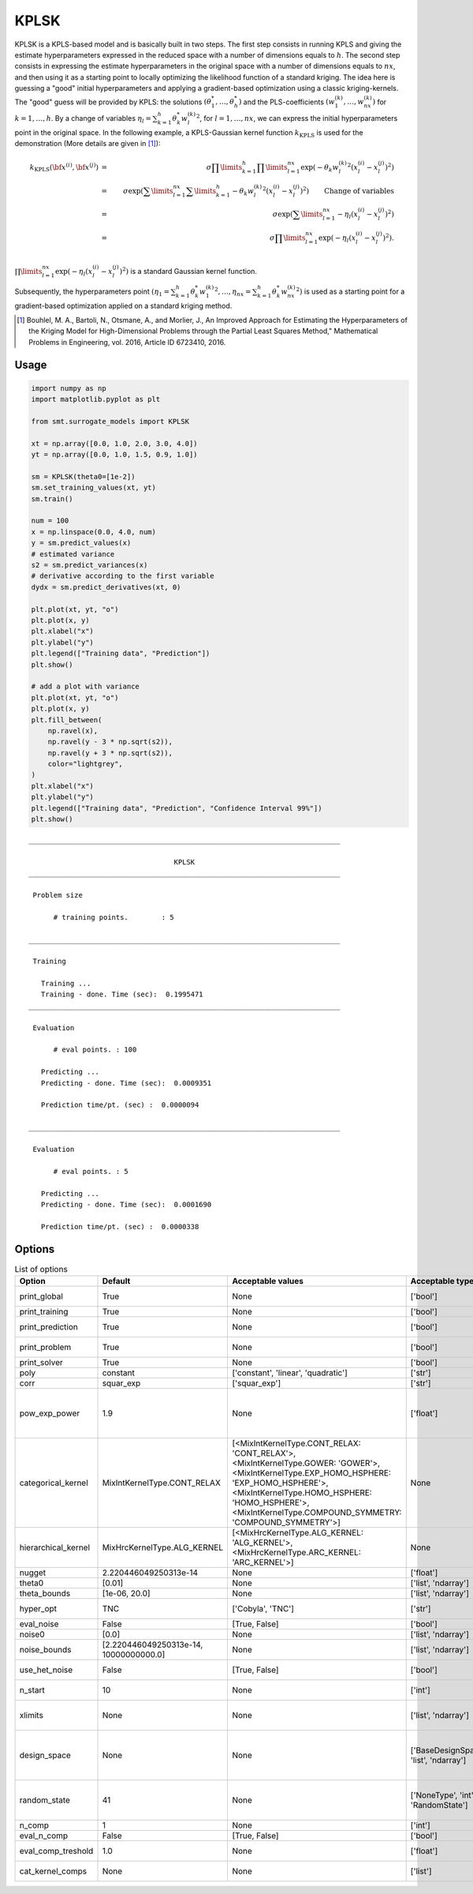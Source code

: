.. _kplsk-ref-label:

KPLSK
=====

KPLSK is a KPLS-based model and is basically built in two steps.
The first step consists in running KPLS and giving the estimate hyperparameters expressed in the reduced space with a number of dimensions equals to :math:`h`.
The second step consists in expressing the estimate hyperparameters in the original space with a number of dimensions equals to :math:`nx`, and then using it as a starting point to locally optimizing the likelihood function of a standard kriging.
The idea here is guessing a "good" initial hyperparameters and applying a gradient-based optimization using a classic kriging-kernels.
The "good" guess will be provided by KPLS: the solutions :math:`\left(\theta_1^*,\dots,\theta_h^*\right)` and the PLS-coefficients :math:`\left(w_1^{(k)},\dots,w_{nx}^{(k)}\right)` for :math:`k=1,\dots,h`.
By a change of variables :math:`\eta_l=\sum_{k=1}^h\theta_k^*{w^{(k)}_l}^2`, for :math:`l=1,\dots,nx`, we can express the initial hyperparameters point in the original space.
In the following example, a KPLS-Gaussian kernel function :math:`k_{\text{KPLS}}` is used for the demonstration (More details are given in [1]_):

.. math ::
  k_{\text{KPLS}}({\bf x}^{(i)},{\bf x}^{(j)}) &=&\sigma\prod\limits_{k=1}^h\prod\limits_{l=1}^{nx}\exp{\left(-\theta_k {w_l^{(k)}}^2\left(x_l^{(i)}-x_l^{(j)}\right)^2\right)}\\
  &=&\sigma\exp\left(\sum\limits_{l=1}^{nx}\sum\limits_{k=1}^h-\theta_k{w_l^{(k)}}^2\left(x_l^{(i)}-x_l^{(j)}\right)^2\right)\qquad \text{Change of variables}\\
  &=&\sigma\exp\left(\sum\limits_{l=1}^{nx}-\eta_l\left(x_l^{(i)}-x_l^{(j)}\right)^2\right)\\
  &=&\sigma\prod\limits_{l=1}^{nx}\exp\left(-\eta_l\left(x_l^{(i)}-x_l^{(j)}\right)^2\right).\\

:math:`\prod\limits_{l=1}^{nx}\exp\left(-\eta_l\left(x_l^{(i)}-x_l^{(j)}\right)^2\right)` is a standard Gaussian kernel function.

Subsequently, the hyperparameters point :math:`\left(\eta_1=\sum_{k=1}^h\theta_k^*{w^{(k)}_1}^2,\dots,\eta_{nx}=\sum_{k=1}^h\theta_k^*{w^{(k)}_{nx}}^2\right)` is used as a starting point for a gradient-based optimization applied on a standard kriging method.

.. [1] Bouhlel, M. A., Bartoli, N., Otsmane, A., and Morlier, J., An Improved Approach for Estimating the Hyperparameters of the Kriging Model for High-Dimensional Problems through the Partial Least Squares Method," Mathematical Problems in Engineering, vol. 2016, Article ID 6723410, 2016.

Usage
-----

.. code-block:: python

  import numpy as np
  import matplotlib.pyplot as plt
  
  from smt.surrogate_models import KPLSK
  
  xt = np.array([0.0, 1.0, 2.0, 3.0, 4.0])
  yt = np.array([0.0, 1.0, 1.5, 0.9, 1.0])
  
  sm = KPLSK(theta0=[1e-2])
  sm.set_training_values(xt, yt)
  sm.train()
  
  num = 100
  x = np.linspace(0.0, 4.0, num)
  y = sm.predict_values(x)
  # estimated variance
  s2 = sm.predict_variances(x)
  # derivative according to the first variable
  dydx = sm.predict_derivatives(xt, 0)
  
  plt.plot(xt, yt, "o")
  plt.plot(x, y)
  plt.xlabel("x")
  plt.ylabel("y")
  plt.legend(["Training data", "Prediction"])
  plt.show()
  
  # add a plot with variance
  plt.plot(xt, yt, "o")
  plt.plot(x, y)
  plt.fill_between(
      np.ravel(x),
      np.ravel(y - 3 * np.sqrt(s2)),
      np.ravel(y + 3 * np.sqrt(s2)),
      color="lightgrey",
  )
  plt.xlabel("x")
  plt.ylabel("y")
  plt.legend(["Training data", "Prediction", "Confidence Interval 99%"])
  plt.show()
  
::

  ___________________________________________________________________________
     
                                     KPLSK
  ___________________________________________________________________________
     
   Problem size
     
        # training points.        : 5
     
  ___________________________________________________________________________
     
   Training
     
     Training ...
     Training - done. Time (sec):  0.1995471
  ___________________________________________________________________________
     
   Evaluation
     
        # eval points. : 100
     
     Predicting ...
     Predicting - done. Time (sec):  0.0009351
     
     Prediction time/pt. (sec) :  0.0000094
     
  ___________________________________________________________________________
     
   Evaluation
     
        # eval points. : 5
     
     Predicting ...
     Predicting - done. Time (sec):  0.0001690
     
     Prediction time/pt. (sec) :  0.0000338
     
  
.. figure:: kplsk_Test_test_kplsk.png
  :scale: 80 %
  :align: center

Options
-------

.. list-table:: List of options
  :header-rows: 1
  :widths: 15, 10, 20, 20, 30
  :stub-columns: 0

  *  -  Option
     -  Default
     -  Acceptable values
     -  Acceptable types
     -  Description
  *  -  print_global
     -  True
     -  None
     -  ['bool']
     -  Global print toggle. If False, all printing is suppressed
  *  -  print_training
     -  True
     -  None
     -  ['bool']
     -  Whether to print training information
  *  -  print_prediction
     -  True
     -  None
     -  ['bool']
     -  Whether to print prediction information
  *  -  print_problem
     -  True
     -  None
     -  ['bool']
     -  Whether to print problem information
  *  -  print_solver
     -  True
     -  None
     -  ['bool']
     -  Whether to print solver information
  *  -  poly
     -  constant
     -  ['constant', 'linear', 'quadratic']
     -  ['str']
     -  Regression function type
  *  -  corr
     -  squar_exp
     -  ['squar_exp']
     -  ['str']
     -  Correlation function type
  *  -  pow_exp_power
     -  1.9
     -  None
     -  ['float']
     -  Power for the pow_exp kernel function (valid values in (0.0, 2.0]), This option is set automatically when corr option is squar, abs, or matern.
  *  -  categorical_kernel
     -  MixIntKernelType.CONT_RELAX
     -  [<MixIntKernelType.CONT_RELAX: 'CONT_RELAX'>, <MixIntKernelType.GOWER: 'GOWER'>, <MixIntKernelType.EXP_HOMO_HSPHERE: 'EXP_HOMO_HSPHERE'>, <MixIntKernelType.HOMO_HSPHERE: 'HOMO_HSPHERE'>, <MixIntKernelType.COMPOUND_SYMMETRY: 'COMPOUND_SYMMETRY'>]
     -  None
     -  The kernel to use for categorical inputs. Only for non continuous Kriging
  *  -  hierarchical_kernel
     -  MixHrcKernelType.ALG_KERNEL
     -  [<MixHrcKernelType.ALG_KERNEL: 'ALG_KERNEL'>, <MixHrcKernelType.ARC_KERNEL: 'ARC_KERNEL'>]
     -  None
     -  The kernel to use for mixed hierarchical inputs. Only for non continuous Kriging
  *  -  nugget
     -  2.220446049250313e-14
     -  None
     -  ['float']
     -  a jitter for numerical stability
  *  -  theta0
     -  [0.01]
     -  None
     -  ['list', 'ndarray']
     -  Initial hyperparameters
  *  -  theta_bounds
     -  [1e-06, 20.0]
     -  None
     -  ['list', 'ndarray']
     -  bounds for hyperparameters
  *  -  hyper_opt
     -  TNC
     -  ['Cobyla', 'TNC']
     -  ['str']
     -  Optimiser for hyperparameters optimisation
  *  -  eval_noise
     -  False
     -  [True, False]
     -  ['bool']
     -  noise evaluation flag
  *  -  noise0
     -  [0.0]
     -  None
     -  ['list', 'ndarray']
     -  Initial noise hyperparameters
  *  -  noise_bounds
     -  [2.220446049250313e-14, 10000000000.0]
     -  None
     -  ['list', 'ndarray']
     -  bounds for noise hyperparameters
  *  -  use_het_noise
     -  False
     -  [True, False]
     -  ['bool']
     -  heteroscedastic noise evaluation flag
  *  -  n_start
     -  10
     -  None
     -  ['int']
     -  number of optimizer runs (multistart method)
  *  -  xlimits
     -  None
     -  None
     -  ['list', 'ndarray']
     -  definition of a design space of float (continuous) variables: array-like of size nx x 2 (lower, upper bounds)
  *  -  design_space
     -  None
     -  None
     -  ['BaseDesignSpace', 'list', 'ndarray']
     -  definition of the (hierarchical) design space: use `smt.utils.design_space.DesignSpace` as the main API. Also accepts list of float variable bounds
  *  -  random_state
     -  41
     -  None
     -  ['NoneType', 'int', 'RandomState']
     -  Numpy RandomState object or seed number which controls random draws for internal optim (set by default to get reproductibility)
  *  -  n_comp
     -  1
     -  None
     -  ['int']
     -  Number of principal components
  *  -  eval_n_comp
     -  False
     -  [True, False]
     -  ['bool']
     -  n_comp evaluation flag
  *  -  eval_comp_treshold
     -  1.0
     -  None
     -  ['float']
     -  n_comp evaluation treshold for Wold's R criterion
  *  -  cat_kernel_comps
     -  None
     -  None
     -  ['list']
     -  Number of components for PLS categorical kernel
